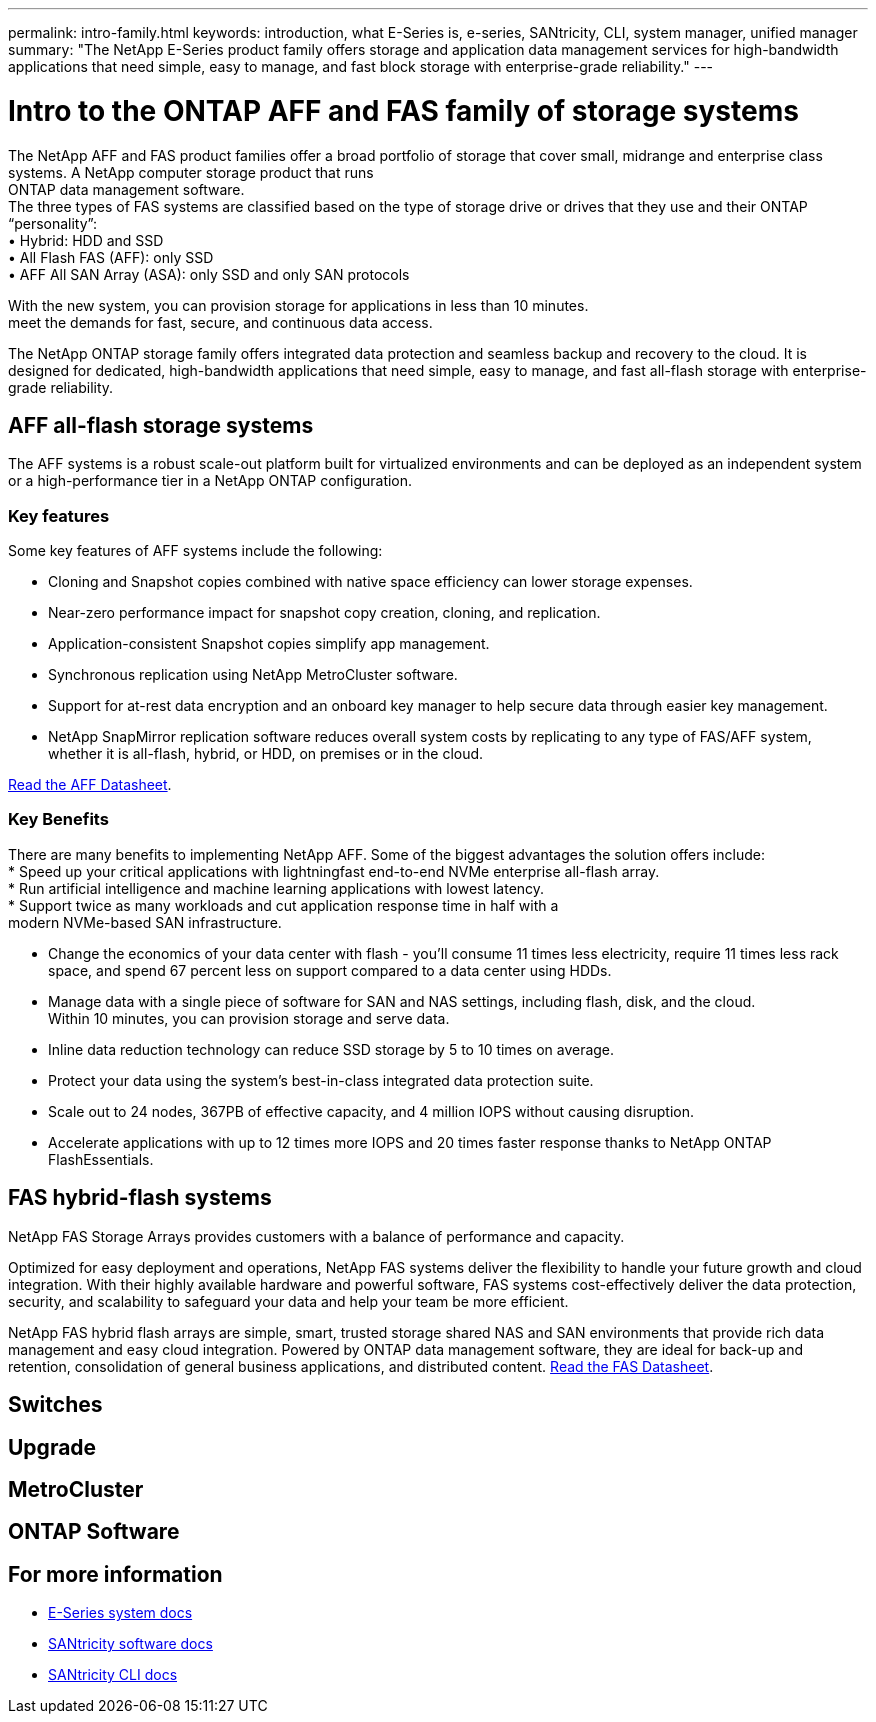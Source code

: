 ---
permalink: intro-family.html
keywords: introduction, what E-Series is, e-series, SANtricity, CLI, system manager, unified manager
summary: "The NetApp E-Series product family offers storage and application data management services for high-bandwidth applications that need simple, easy to manage, and fast block storage with enterprise-grade reliability."
---

= Intro to the ONTAP AFF and FAS family of storage systems
:hardbreaks:
:icons: font
:imagesdir: ./media/

The NetApp AFF and FAS product families offer a broad portfolio of storage that cover small, midrange and enterprise class systems. A NetApp computer storage product that runs
ONTAP data management software.
The three types of FAS systems are classified based on the type of storage drive or drives that they use and their ONTAP “personality”:
• Hybrid: HDD and SSD
• All Flash FAS (AFF): only SSD
• AFF All SAN Array (ASA): only SSD and only SAN protocols

With the new system, you can provision storage for applications in less than 10 minutes.
meet the demands for fast, secure, and continuous data access.

The NetApp ONTAP storage family offers integrated data protection and seamless backup and recovery to the cloud. It is designed for dedicated, high-bandwidth applications that need simple, easy to manage, and fast all-flash storage with enterprise-grade reliability.

== AFF all-flash storage systems
The AFF systems is a robust scale-out platform built for virtualized environments and can be deployed as an independent system or a high-performance tier in a NetApp ONTAP configuration.

=== Key features
Some key features of AFF systems include the following:

* Cloning and Snapshot copies combined with native space efficiency can lower storage expenses.
* Near-zero performance impact for snapshot copy creation, cloning, and replication.
* Application-consistent Snapshot copies simplify app management.
* Synchronous replication using NetApp MetroCluster software.
* Support for at-rest data encryption and an onboard key manager to help secure data through easier key management.
* NetApp SnapMirror replication software reduces overall system costs by replicating to any type of FAS/AFF system, whether it is all-flash, hybrid, or HDD, on premises or in the cloud.

https://www.netapp.com/pdf.html?item=/media/7828-ds-3582.pdf[Read the AFF Datasheet^].

=== Key Benefits

There are many benefits to implementing NetApp AFF. Some of the biggest advantages the solution offers include:
* Speed up your critical applications with lightningfast end-to-end NVMe enterprise all-flash array.
* Run artificial intelligence and machine learning applications with lowest latency.
* Support twice as many workloads and cut application response time in half with a
modern NVMe-based SAN infrastructure.

* Change the economics of your data center with flash - you'll consume 11 times less electricity, require 11 times less rack space, and spend 67 percent less on support compared to a data center using HDDs.
* Manage data with a single piece of software for SAN and NAS settings, including flash, disk, and the cloud.
Within 10 minutes, you can provision storage and serve data.
* Inline data reduction technology can reduce SSD storage by 5 to 10 times on average.
* Protect your data using the system's best-in-class integrated data protection suite.
* Scale out to 24 nodes, 367PB of effective capacity, and 4 million IOPS without causing disruption.
* Accelerate applications with up to 12 times more IOPS and 20 times faster response thanks to NetApp ONTAP FlashEssentials.

== FAS hybrid-flash systems

NetApp FAS Storage Arrays provides customers with a balance of performance and capacity.

Optimized for easy deployment and operations, NetApp FAS systems deliver the flexibility to handle your future growth and cloud integration. With their highly available hardware and powerful software, FAS systems cost-effectively deliver the data protection, security, and scalability to safeguard your data and help your team be more efficient.

NetApp FAS hybrid flash arrays are simple, smart, trusted storage shared NAS and SAN environments that provide rich data management and easy cloud integration. Powered by ONTAP data management software, they are ideal for back-up and retention, consolidation of general business applications, and distributed content. https://www.netapp.com/pdf.html?item=/media/19763-ds-3829.pdf[Read the FAS Datasheet^].

== Switches

== Upgrade

== MetroCluster

== ONTAP Software

== For more information

* https://docs.netapp.com/us-en/e-series/index.html[E-Series system docs^]
* https://docs.netapp.com/us-en/e-series-santricity/index.html[SANtricity software docs^]
* https://docs.netapp.com/us-en/e-series-cli/index.html[SANtricity CLI docs^]
